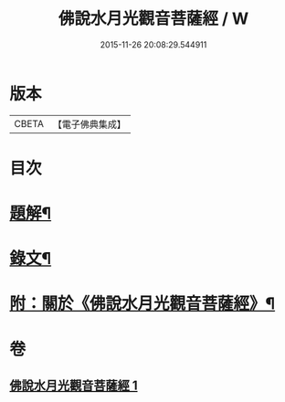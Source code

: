 #+TITLE: 佛說水月光觀音菩薩經 / W
#+DATE: 2015-11-26 20:08:29.544911
* 版本
 |     CBETA|【電子佛典集成】|

* 目次
* [[file:KR6v0012_001.txt::001-0349a3][題解¶]]
* [[file:KR6v0012_001.txt::001-0349a16][錄文¶]]
* [[file:KR6v0012_001.txt::0350a15][附：關於《佛說水月光觀音菩薩經》¶]]
* 卷
** [[file:KR6v0012_001.txt][佛說水月光觀音菩薩經 1]]
